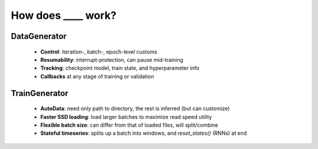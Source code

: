 How does ____ work?
*******************

DataGenerator
=============

  - **Control**: iteration-, batch-, epoch-level customs
  - **Resumability**: interrupt-protection, can pause mid-training
  - **Tracking**: checkpoint model, train state, and hyperparameter info
  - **Callbacks** at any stage of training or validation

TrainGenerator
==============

  - **AutoData**: need only path to directory, the rest is inferred (but can customize)
  - **Faster SSD loading**: load larger batches to maximize read speed utility
  - **Flexible batch size**: can differ from that of loaded files, will split/combine
  - **Stateful timeseries**: splits up a batch into windows, and `reset_states()` (RNNs) at end
